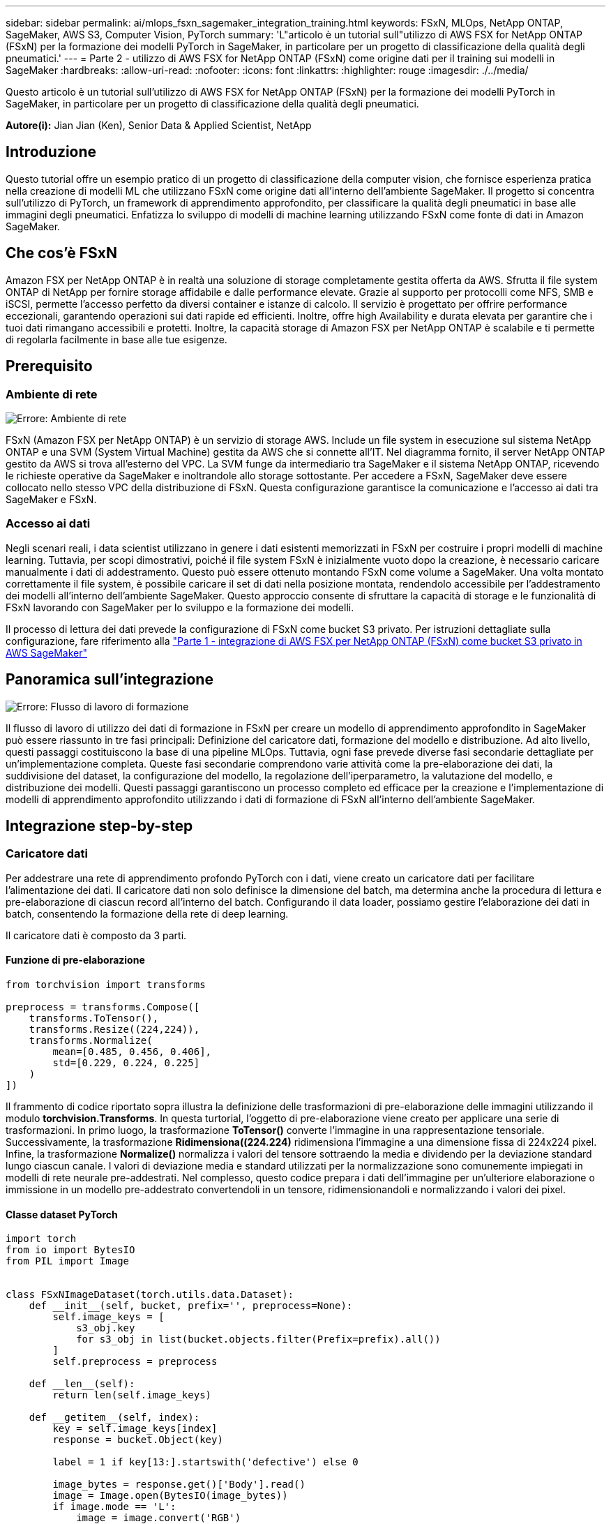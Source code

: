 ---
sidebar: sidebar 
permalink: ai/mlops_fsxn_sagemaker_integration_training.html 
keywords: FSxN, MLOps, NetApp ONTAP, SageMaker, AWS S3, Computer Vision, PyTorch 
summary: 'L"articolo è un tutorial sull"utilizzo di AWS FSX for NetApp ONTAP (FSxN) per la formazione dei modelli PyTorch in SageMaker, in particolare per un progetto di classificazione della qualità degli pneumatici.' 
---
= Parte 2 - utilizzo di AWS FSX for NetApp ONTAP (FSxN) come origine dati per il training sui modelli in SageMaker
:hardbreaks:
:allow-uri-read: 
:nofooter: 
:icons: font
:linkattrs: 
:highlighter: rouge
:imagesdir: ./../media/


[role="lead"]
Questo articolo è un tutorial sull'utilizzo di AWS FSX for NetApp ONTAP (FSxN) per la formazione dei modelli PyTorch in SageMaker, in particolare per un progetto di classificazione della qualità degli pneumatici.

*Autore(i):*
Jian Jian (Ken), Senior Data & Applied Scientist, NetApp



== Introduzione

Questo tutorial offre un esempio pratico di un progetto di classificazione della computer vision, che fornisce esperienza pratica nella creazione di modelli ML che utilizzano FSxN come origine dati all'interno dell'ambiente SageMaker. Il progetto si concentra sull'utilizzo di PyTorch, un framework di apprendimento approfondito, per classificare la qualità degli pneumatici in base alle immagini degli pneumatici. Enfatizza lo sviluppo di modelli di machine learning utilizzando FSxN come fonte di dati in Amazon SageMaker.



== Che cos'è FSxN

Amazon FSX per NetApp ONTAP è in realtà una soluzione di storage completamente gestita offerta da AWS. Sfrutta il file system ONTAP di NetApp per fornire storage affidabile e dalle performance elevate. Grazie al supporto per protocolli come NFS, SMB e iSCSI, permette l'accesso perfetto da diversi container e istanze di calcolo. Il servizio è progettato per offrire performance eccezionali, garantendo operazioni sui dati rapide ed efficienti. Inoltre, offre high Availability e durata elevata per garantire che i tuoi dati rimangano accessibili e protetti. Inoltre, la capacità storage di Amazon FSX per NetApp ONTAP è scalabile e ti permette di regolarla facilmente in base alle tue esigenze.



== Prerequisito



=== Ambiente di rete

image:mlops_fsxn_sagemaker_integration_training_0.png["Errore: Ambiente di rete"]

FSxN (Amazon FSX per NetApp ONTAP) è un servizio di storage AWS. Include un file system in esecuzione sul sistema NetApp ONTAP e una SVM (System Virtual Machine) gestita da AWS che si connette all'IT. Nel diagramma fornito, il server NetApp ONTAP gestito da AWS si trova all'esterno del VPC. La SVM funge da intermediario tra SageMaker e il sistema NetApp ONTAP, ricevendo le richieste operative da SageMaker e inoltrandole allo storage sottostante. Per accedere a FSxN, SageMaker deve essere collocato nello stesso VPC della distribuzione di FSxN. Questa configurazione garantisce la comunicazione e l'accesso ai dati tra SageMaker e FSxN.



=== Accesso ai dati

Negli scenari reali, i data scientist utilizzano in genere i dati esistenti memorizzati in FSxN per costruire i propri modelli di machine learning. Tuttavia, per scopi dimostrativi, poiché il file system FSxN è inizialmente vuoto dopo la creazione, è necessario caricare manualmente i dati di addestramento. Questo può essere ottenuto montando FSxN come volume a SageMaker. Una volta montato correttamente il file system, è possibile caricare il set di dati nella posizione montata, rendendolo accessibile per l'addestramento dei modelli all'interno dell'ambiente SageMaker. Questo approccio consente di sfruttare la capacità di storage e le funzionalità di FSxN lavorando con SageMaker per lo sviluppo e la formazione dei modelli.

Il processo di lettura dei dati prevede la configurazione di FSxN come bucket S3 privato. Per istruzioni dettagliate sulla configurazione, fare riferimento alla link:./mlops_fsxn_s3_integration.html["Parte 1 - integrazione di AWS FSX per NetApp ONTAP (FSxN) come bucket S3 privato in AWS SageMaker"]



== Panoramica sull'integrazione

image:mlops_fsxn_sagemaker_integration_training_1.png["Errore: Flusso di lavoro di formazione"]

Il flusso di lavoro di utilizzo dei dati di formazione in FSxN per creare un modello di apprendimento approfondito in SageMaker può essere riassunto in tre fasi principali: Definizione del caricatore dati, formazione del modello e distribuzione. Ad alto livello, questi passaggi costituiscono la base di una pipeline MLOps. Tuttavia, ogni fase prevede diverse fasi secondarie dettagliate per un'implementazione completa. Queste fasi secondarie comprendono varie attività come la pre-elaborazione dei dati, la suddivisione del dataset, la configurazione del modello, la regolazione dell'iperparametro, la valutazione del modello, e distribuzione dei modelli. Questi passaggi garantiscono un processo completo ed efficace per la creazione e l'implementazione di modelli di apprendimento approfondito utilizzando i dati di formazione di FSxN all'interno dell'ambiente SageMaker.



== Integrazione step-by-step



=== Caricatore dati

Per addestrare una rete di apprendimento profondo PyTorch con i dati, viene creato un caricatore dati per facilitare l'alimentazione dei dati. Il caricatore dati non solo definisce la dimensione del batch, ma determina anche la procedura di lettura e pre-elaborazione di ciascun record all'interno del batch. Configurando il data loader, possiamo gestire l'elaborazione dei dati in batch, consentendo la formazione della rete di deep learning.

Il caricatore dati è composto da 3 parti.



==== Funzione di pre-elaborazione

[source, python]
----
from torchvision import transforms

preprocess = transforms.Compose([
    transforms.ToTensor(),
    transforms.Resize((224,224)),
    transforms.Normalize(
        mean=[0.485, 0.456, 0.406],
        std=[0.229, 0.224, 0.225]
    )
])
----
Il frammento di codice riportato sopra illustra la definizione delle trasformazioni di pre-elaborazione delle immagini utilizzando il modulo *torchvision.Transforms*. In questa turtorial, l'oggetto di pre-elaborazione viene creato per applicare una serie di trasformazioni. In primo luogo, la trasformazione *ToTensor()* converte l'immagine in una rappresentazione tensoriale. Successivamente, la trasformazione *Ridimensiona((224.224)* ridimensiona l'immagine a una dimensione fissa di 224x224 pixel. Infine, la trasformazione *Normalize()* normalizza i valori del tensore sottraendo la media e dividendo per la deviazione standard lungo ciascun canale. I valori di deviazione media e standard utilizzati per la normalizzazione sono comunemente impiegati in modelli di rete neurale pre-addestrati. Nel complesso, questo codice prepara i dati dell'immagine per un'ulteriore elaborazione o immissione in un modello pre-addestrato convertendoli in un tensore, ridimensionandoli e normalizzando i valori dei pixel.



==== Classe dataset PyTorch

[source, python]
----
import torch
from io import BytesIO
from PIL import Image


class FSxNImageDataset(torch.utils.data.Dataset):
    def __init__(self, bucket, prefix='', preprocess=None):
        self.image_keys = [
            s3_obj.key
            for s3_obj in list(bucket.objects.filter(Prefix=prefix).all())
        ]
        self.preprocess = preprocess

    def __len__(self):
        return len(self.image_keys)

    def __getitem__(self, index):
        key = self.image_keys[index]
        response = bucket.Object(key)

        label = 1 if key[13:].startswith('defective') else 0

        image_bytes = response.get()['Body'].read()
        image = Image.open(BytesIO(image_bytes))
        if image.mode == 'L':
            image = image.convert('RGB')

        if self.preprocess is not None:
            image = self.preprocess(image)
        return image, label
----
Questa classe fornisce funzionalità per ottenere il numero totale di record nell'insieme di dati e definisce il metodo di lettura dei dati per ogni record. All'interno della funzione *__getitem__*, il codice utilizza l'oggetto bucket boto3 S3 per recuperare i dati binari da FSxN. Lo stile del codice per accedere ai dati da FSxN è simile alla lettura dei dati da Amazon S3. La spiegazione successiva si sofferma sul processo di creazione dell'oggetto S3 privato *bucket*.



==== FSxN come repository S3 privato

[source, python]
----
seed = 77                                                   # Random seed
bucket_name = '<Your ONTAP bucket name>'                    # The bucket name in ONTAP
aws_access_key_id = '<Your ONTAP bucket key id>'            # Please get this credential from ONTAP
aws_secret_access_key = '<Your ONTAP bucket access key>'    # Please get this credential from ONTAP
fsx_endpoint_ip = '<Your FSxN IP address>'                  # Please get this IP address from FSXN
----
[source, python]
----
import boto3

# Get session info
region_name = boto3.session.Session().region_name

# Initialize Fsxn S3 bucket object
# --- Start integrating SageMaker with FSXN ---
# This is the only code change we need to incorporate SageMaker with FSXN
s3_client: boto3.client = boto3.resource(
    's3',
    region_name=region_name,
    aws_access_key_id=aws_access_key_id,
    aws_secret_access_key=aws_secret_access_key,
    use_ssl=False,
    endpoint_url=f'http://{fsx_endpoint_ip}',
    config=boto3.session.Config(
        signature_version='s3v4',
        s3={'addressing_style': 'path'}
    )
)
# s3_client = boto3.resource('s3')
bucket = s3_client.Bucket(bucket_name)
# --- End integrating SageMaker with FSXN ---
----
Per leggere i dati da FSxN in SageMaker, viene creato un gestore che punta allo storage FSxN utilizzando il protocollo S3. Ciò consente a FSxN di essere trattato come un bucket S3 privato. La configurazione del gestore include l'indicazione dell'indirizzo IP della SVM FSxN, del nome del bucket e delle credenziali necessarie. Per una spiegazione completa su come ottenere questi elementi di configurazione, fare riferimento al documento all'indirizzo link:mlops_fsxn_s3_integration.html["Parte 1 - integrazione di AWS FSX per NetApp ONTAP (FSxN) come bucket S3 privato in AWS SageMaker"].

Nell'esempio sopra menzionato, l'oggetto bucket viene utilizzato per creare un'istanza dell'oggetto dataset PyTorch. L'oggetto dataset verrà ulteriormente spiegato nella sezione successiva.



==== Il caricatore dati PyTorch

[source, python]
----
from torch.utils.data import DataLoader
torch.manual_seed(seed)

# 1. Hyperparameters
batch_size = 64

# 2. Preparing for the dataset
dataset = FSxNImageDataset(bucket, 'dataset/tyre', preprocess=preprocess)

train, test = torch.utils.data.random_split(dataset, [1500, 356])

data_loader = DataLoader(dataset, batch_size=batch_size, shuffle=True)
----
Nell'esempio fornito, viene specificata una dimensione batch di 64, che indica che ogni batch conterrà 64 record. Combinando la classe PyTorch *dataset*, la funzione di pre-elaborazione e la dimensione del batch di training, otteniamo il caricatore dati per la formazione. Questo caricatore dati facilita il processo di iterazione del set di dati in batch durante la fase di training.



=== Training sui modelli

[source, python]
----
from torch import nn


class TyreQualityClassifier(nn.Module):
    def __init__(self):
        super().__init__()
        self.model = nn.Sequential(
            nn.Conv2d(3,32,(3,3)),
            nn.ReLU(),
            nn.Conv2d(32,32,(3,3)),
            nn.ReLU(),
            nn.Conv2d(32,64,(3,3)),
            nn.ReLU(),
            nn.Flatten(),
            nn.Linear(64*(224-6)*(224-6),2)
        )
    def forward(self, x):
        return self.model(x)
----
[source, python]
----
import datetime

num_epochs = 2
device = torch.device('cuda' if torch.cuda.is_available() else 'cpu')

model = TyreQualityClassifier()
fn_loss = torch.nn.CrossEntropyLoss()
optimizer = torch.optim.Adam(model.parameters(), lr=1e-3)


model.to(device)
for epoch in range(num_epochs):
    for idx, (X, y) in enumerate(data_loader):
        X = X.to(device)
        y = y.to(device)

        y_hat = model(X)

        loss = fn_loss(y_hat, y)
        optimizer.zero_grad()
        loss.backward()
        optimizer.step()
        current_time = datetime.datetime.now().strftime("%Y-%m-%d %H:%M:%S")
        print(f"Current Time: {current_time} - Epoch [{epoch+1}/{num_epochs}]- Batch [{idx + 1}] - Loss: {loss}", end='\r')
----
Questo codice implementa un processo di formazione PyTorch standard. Definisce un modello di rete neurale chiamato *TyreQualityClassifier* utilizzando strati convoluzionali e uno strato lineare per classificare la qualità dei pneumatici. Il ciclo di training itera i batch di dati, calcola la perdita e aggiorna i parametri del modello utilizzando la backpropagation e l'ottimizzazione. Inoltre, stampa l'ora corrente, l'epoca, il batch e la perdita a scopo di monitoraggio.



=== Implementazione dei modelli



==== Implementazione

[source, python]
----
import io
import os
import tarfile
import sagemaker

# 1. Save the PyTorch model to memory
buffer_model = io.BytesIO()
traced_model = torch.jit.script(model)
torch.jit.save(traced_model, buffer_model)

# 2. Upload to AWS S3
sagemaker_session = sagemaker.Session()
bucket_name_default = sagemaker_session.default_bucket()
model_name = f'tyre_quality_classifier.pth'

# 2.1. Zip PyTorch model into tar.gz file
buffer_zip = io.BytesIO()
with tarfile.open(fileobj=buffer_zip, mode="w:gz") as tar:
    # Add PyTorch pt file
    file_name = os.path.basename(model_name)
    file_name_with_extension = os.path.split(file_name)[-1]
    tarinfo = tarfile.TarInfo(file_name_with_extension)
    tarinfo.size = len(buffer_model.getbuffer())
    buffer_model.seek(0)
    tar.addfile(tarinfo, buffer_model)

# 2.2. Upload the tar.gz file to S3 bucket
buffer_zip.seek(0)
boto3.resource('s3') \
    .Bucket(bucket_name_default) \
    .Object(f'pytorch/{model_name}.tar.gz') \
    .put(Body=buffer_zip.getvalue())
----
Il codice salva il modello PyTorch in *Amazon S3* perché SageMaker richiede che il modello venga memorizzato in S3 per la distribuzione. Caricando il modello su *Amazon S3*, diventa accessibile a SageMaker, consentendo la distribuzione e l'inferenza sul modello distribuito.

[source, python]
----
import time
from sagemaker.pytorch import PyTorchModel
from sagemaker.predictor import Predictor
from sagemaker.serializers import IdentitySerializer
from sagemaker.deserializers import JSONDeserializer


class TyreQualitySerializer(IdentitySerializer):
    CONTENT_TYPE = 'application/x-torch'

    def serialize(self, data):
        transformed_image = preprocess(data)
        tensor_image = torch.Tensor(transformed_image)

        serialized_data = io.BytesIO()
        torch.save(tensor_image, serialized_data)
        serialized_data.seek(0)
        serialized_data = serialized_data.read()

        return serialized_data


class TyreQualityPredictor(Predictor):
    def __init__(self, endpoint_name, sagemaker_session):
        super().__init__(
            endpoint_name,
            sagemaker_session=sagemaker_session,
            serializer=TyreQualitySerializer(),
            deserializer=JSONDeserializer(),
        )

sagemaker_model = PyTorchModel(
    model_data=f's3://{bucket_name_default}/pytorch/{model_name}.tar.gz',
    role=sagemaker.get_execution_role(),
    framework_version='2.0.1',
    py_version='py310',
    predictor_cls=TyreQualityPredictor,
    entry_point='inference.py',
    source_dir='code',
)

timestamp = int(time.time())
pytorch_endpoint_name = '{}-{}-{}'.format('tyre-quality-classifier', 'pt', timestamp)
sagemaker_predictor = sagemaker_model.deploy(
    initial_instance_count=1,
    instance_type='ml.p3.2xlarge',
    endpoint_name=pytorch_endpoint_name
)
----
Questo codice facilita la distribuzione di un modello PyTorch su SageMaker. Definisce un serializzatore personalizzato, *TyreQualitySerializer*, che preelabora e serializza i dati di input come un tensor PyTorch. La classe *TyreQualityPredictor* è un predittore personalizzato che utilizza il serializzatore definito e un *JSONDeserializer*. Il codice crea inoltre un oggetto *PyTorchModel* per specificare la posizione S3 del modello, il ruolo IAM, la versione del framework e il punto di ingresso per l'inferenza. Il codice genera un indicatore data e ora e costruisce un nome endpoint in base al modello e all'indicatore data e ora. Infine, il modello viene distribuito utilizzando il metodo Deploy, specificando il numero di istanze, il tipo di istanza e il nome dell'endpoint generato. In questo modo, il modello PyTorch può essere distribuito e accessibile per l'inferenza su SageMaker.



==== Inferenza

[source, python]
----
image_object = list(bucket.objects.filter('dataset/tyre'))[0].get()
image_bytes = image_object['Body'].read()

with Image.open(with Image.open(BytesIO(image_bytes)) as image:
    predicted_classes = sagemaker_predictor.predict(image)

    print(predicted_classes)
----
Questo è l'esempio di utilizzo dell'endpoint distribuito per l'inferenza.
